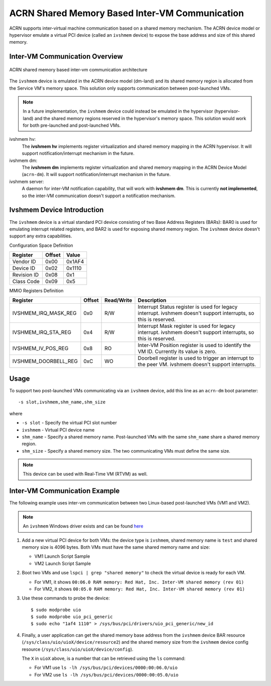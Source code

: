 .. _ivshmem-hld:

ACRN Shared Memory Based Inter-VM Communication
###############################################

ACRN supports inter-virtual machine communication based on a shared
memory mechanism. The ACRN device model or hypervisor emulate a virtual
PCI device (called an ``ivshmem`` device) to expose the base address and
size of this shared memory.

Inter-VM Communication Overview
*******************************

.. figure:: images/ivshmem-architecture.png
   :align: center
   :name: ivshmem-architecture-overview

   ACRN shared memory based inter-vm communication architecture

The ``ivshmem`` device is emulated in the ACRN device model (dm-land)
and its shared memory region is allocated from the Service VM's memory
space.  This solution only supports communication between post-launched
VMs.

.. note:: In a future implementation, the ``ivshmem`` device could
   instead be emulated in the hypervisor (hypervisor-land) and the shared
   memory regions reserved in the hypervisor's memory space.  This solution
   would work for both pre-launched and post-launched VMs.

ivshmem hv:
   The **ivshmem hv** implements register virtualization
   and shared memory mapping in the ACRN hypervisor.
   It will support notification/interrupt mechanism in the future.

ivshmem dm:
   The **ivshmem dm** implements register virtualization
   and shared memory mapping in the ACRN Device Model (``acrn-dm``).
   It will support notification/interrupt mechanism in the future.

ivshmem server:
   A daemon for inter-VM notification capability, that will work with **ivshmem
   dm**. This is currently **not implemented**, so the inter-VM communication
   doesn't support a notification mechanism.

Ivshmem Device Introduction
***************************

The ``ivshmem`` device is a virtual standard PCI device consisting of
two Base Address Registers (BARs): BAR0 is used for emulating interrupt related registers,
and BAR2 is used for exposing shared memory region. The ``ivshmem`` device
doesn't support any extra capabilities.

Configuration Space Definition

+---------------+----------+----------+
| Register      | Offset   | Value    |
+===============+==========+==========+
| Vendor ID     | 0x00     | 0x1AF4   |
+---------------+----------+----------+
| Device ID     | 0x02     | 0x1110   |
+---------------+----------+----------+
| Revision ID   | 0x08     | 0x1      |
+---------------+----------+----------+
| Class Code    | 0x09     | 0x5      |
+---------------+----------+----------+


MMIO Registers Definition

.. list-table::
   :widths: auto
   :header-rows: 1

   * - Register
     - Offset
     - Read/Write
     - Description
   * - IVSHMEM\_IRQ\_MASK\_REG
     - 0x0
     - R/W
     - Interrupt Status register is used for legacy interrupt.
       ivshmem doesn't support interrupts, so this is reserved.
   * - IVSHMEM\_IRQ\_STA\_REG
     - 0x4
     - R/W
     - Interrupt Mask register is used for legacy interrupt.
       ivshmem doesn't support interrupts, so this is reserved.
   * - IVSHMEM\_IV\_POS\_REG
     - 0x8
     - RO
     - Inter-VM Position register is used to identify the VM ID.
       Currently its value is zero.
   * - IVSHMEM\_DOORBELL\_REG
     - 0xC
     - WO
     - Doorbell register is used to trigger an interrupt to the peer VM.
       ivshmem doesn't support interrupts.

Usage
*****

To support two post-launched VMs communicating via an ``ivshmem`` device,
add this line as an ``acrn-dm`` boot parameter::

  -s slot,ivshmem,shm_name,shm_size

where

-  ``-s slot`` - Specify the virtual PCI slot number

-  ``ivshmem`` - Virtual PCI device name

-  ``shm_name`` - Specify a shared memory name. Post-launched VMs with the
   same ``shm_name`` share a shared memory region.

-  ``shm_size`` - Specify a shared memory size. The two communicating
   VMs must define the same size.

.. note:: This device can be used with Real-Time VM (RTVM) as well.

Inter-VM Communication Example
******************************

The following example uses inter-vm communication between two Linux-based post-launched VMs (VM1 and
VM2).

.. note:: An ``ivshmem`` Windows driver exists and can be found `here <https://github.com/virtio-win/kvm-guest-drivers-windows/tree/master/ivshmem>`_

1. Add a new virtual PCI device for both VMs: the device type is
   ``ivshmem``, shared memory name is ``test`` and shared memory size is
   4096 bytes. Both VMs must have the same shared memory name and size:

   - VM1 Launch Script Sample

     .. code-block:: none
        :emphasize-lines: 7

        acrn-dm -A -m $mem_size -s 0:0,hostbridge \
         -s 2,pci-gvt -G "$2" \
         -s 5,virtio-console,@stdio:stdio_port \
         -s 6,virtio-hyper_dmabuf \
         -s 3,virtio-blk,/home/clear/uos/uos1.img \
         -s 4,virtio-net,tap0 \
         -s 6,ivshmem,test,4096 \
         -s 7,virtio-rnd \
         --ovmf /usr/share/acrn/bios/OVMF.fd \
         $vm_name


   - VM2 Launch Script Sample

     .. code-block:: none
        :emphasize-lines: 5

        acrn-dm -A -m $mem_size -s 0:0,hostbridge \
         -s 2,pci-gvt -G "$2" \
         -s 3,virtio-blk,/home/clear/uos/uos2.img \
         -s 4,virtio-net,tap0 \
         -s 5,ivshmem,test,4096 \
         --ovmf /usr/share/acrn/bios/OVMF.fd \
         $vm_name

2. Boot two VMs and use ``lspci | grep "shared memory"`` to check the virtual device is ready for each VM.

   -  For VM1, it shows ``00:06.0 RAM memory: Red Hat, Inc. Inter-VM shared memory (rev 01)``
   -  For VM2, it shows ``00:05.0 RAM memory: Red Hat, Inc. Inter-VM shared memory (rev 01)``

3. Use these commands to probe the device::

     $ sudo modprobe uio
     $ sudo modprobe uio_pci_generic
     $ sudo echo "1af4 1110" > /sys/bus/pci/drivers/uio_pci_generic/new_id

4. Finally, a user application can get the shared memory base address from
   the ``ivshmem`` device BAR resource
   (``/sys/class/uio/uioX/device/resource2``) and the shared memory size from
   the ``ivshmem`` device config resource
   (``/sys/class/uio/uioX/device/config``).

   The ``X`` in ``uioX`` above, is a number that can be retrieved using the
   ``ls`` command:

   - For VM1 use ``ls -lh /sys/bus/pci/devices/0000:00:06.0/uio``
   - For VM2 use ``ls -lh /sys/bus/pci/devices/0000:00:05.0/uio``
